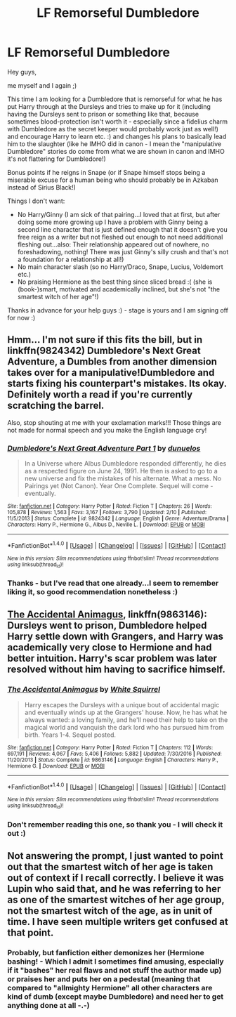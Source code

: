 #+TITLE: LF Remorseful Dumbledore

* LF Remorseful Dumbledore
:PROPERTIES:
:Author: Laxian
:Score: 5
:DateUnix: 1491846435.0
:DateShort: 2017-Apr-10
:FlairText: Request
:END:
Hey guys,

me myself and I again ;)

This time I am looking for a Dumbledore that is remorseful for what he has put Harry through at the Dursleys and tries to make up for it (including having the Dursleys sent to prison or something like that, because sometimes blood-protection isn't worth it - especially since a fidelius charm with Dumbledore as the secret keeper would probably work just as well!) and encourage Harry to learn etc. :) and changes his plans to basically lead him to the slaughter (like he IMHO did in canon - I mean the "manipulative Dumbledore" stories do come from what we are shown in canon and IMHO it's not flattering for Dumbledore!)

Bonus points if he reigns in Snape (or if Snape himself stops being a miserable excuse for a human being who should probably be in Azkaban instead of Sirius Black!)

Things I don't want:

- No Harry/Ginny (I am sick of that pairing...I loved that at first, but after doing some more growing up I have a problem with Ginny being a second line character that is just defined enough that it doesn't give you free reign as a writer but not fleshed out enough to not need additional fleshing out...also: Their relationship appeared out of nowhere, no foreshadowing, nothing! There was just Ginny's silly crush and that's not a foundation for a relationship at all!)
- No main character slash (so no Harry/Draco, Snape, Lucius, Voldemort etc.)
- No praising Hermione as the best thing since sliced bread :( (she is (book-)smart, motivated and academically inclined, but she's not "the smartest witch of her age"!)

Thanks in advance for your help guys :) - stage is yours and I am signing off for now :)


** Hmm... I'm not sure if this fits the bill, but in linkffn(9824342) Dumbledore's Next Great Adventure, a Dumbles from another dimension takes over for a manipulative!Dumbledore and starts fixing his counterpart's mistakes. Its okay. Definitely worth a read if you're currently scratching the barrel.

Also, stop shouting at me with your exclamation marks!!! Those things are not made for normal speech and you make the English language cry!
:PROPERTIES:
:Author: UndeadBBQ
:Score: 8
:DateUnix: 1491847312.0
:DateShort: 2017-Apr-10
:END:

*** [[http://www.fanfiction.net/s/9824342/1/][*/Dumbledore's Next Great Adventure Part 1/*]] by [[https://www.fanfiction.net/u/2198557/dunuelos][/dunuelos/]]

#+begin_quote
  In a Universe where Albus Dumbledore responded differently, he dies as a respected figure on June 24, 1991. He then is asked to go to a new universe and fix the mistakes of his alternate. What a mess. No Pairings yet (Not Canon). Year One Complete. Sequel will come - eventually.
#+end_quote

^{/Site/: [[http://www.fanfiction.net/][fanfiction.net]] *|* /Category/: Harry Potter *|* /Rated/: Fiction T *|* /Chapters/: 26 *|* /Words/: 105,878 *|* /Reviews/: 1,563 *|* /Favs/: 3,167 *|* /Follows/: 3,790 *|* /Updated/: 2/10 *|* /Published/: 11/5/2013 *|* /Status/: Complete *|* /id/: 9824342 *|* /Language/: English *|* /Genre/: Adventure/Drama *|* /Characters/: Harry P., Hermione G., Albus D., Neville L. *|* /Download/: [[http://www.ff2ebook.com/old/ffn-bot/index.php?id=9824342&source=ff&filetype=epub][EPUB]] or [[http://www.ff2ebook.com/old/ffn-bot/index.php?id=9824342&source=ff&filetype=mobi][MOBI]]}

--------------

*FanfictionBot*^{1.4.0} *|* [[[https://github.com/tusing/reddit-ffn-bot/wiki/Usage][Usage]]] | [[[https://github.com/tusing/reddit-ffn-bot/wiki/Changelog][Changelog]]] | [[[https://github.com/tusing/reddit-ffn-bot/issues/][Issues]]] | [[[https://github.com/tusing/reddit-ffn-bot/][GitHub]]] | [[[https://www.reddit.com/message/compose?to=tusing][Contact]]]

^{/New in this version: Slim recommendations using/ ffnbot!slim! /Thread recommendations using/ linksub(thread_id)!}
:PROPERTIES:
:Author: FanfictionBot
:Score: 1
:DateUnix: 1491847341.0
:DateShort: 2017-Apr-10
:END:


*** Thanks - but I've read that one already...I seem to remember liking it, so good recommendation nonetheless :)
:PROPERTIES:
:Author: Laxian
:Score: 1
:DateUnix: 1491852059.0
:DateShort: 2017-Apr-10
:END:


** [[https://www.fanfiction.net/s/9863146/1/][The Accidental Animagus]], linkffn(9863146): Dursleys went to prison, Dumbledore helped Harry settle down with Grangers, and Harry was academically very close to Hermione and had better intuition. Harry's scar problem was later resolved without him having to sacrifice himself.
:PROPERTIES:
:Author: InquisitorCOC
:Score: 2
:DateUnix: 1491850123.0
:DateShort: 2017-Apr-10
:END:

*** [[http://www.fanfiction.net/s/9863146/1/][*/The Accidental Animagus/*]] by [[https://www.fanfiction.net/u/5339762/White-Squirrel][/White Squirrel/]]

#+begin_quote
  Harry escapes the Dursleys with a unique bout of accidental magic and eventually winds up at the Grangers' house. Now, he has what he always wanted: a loving family, and he'll need their help to take on the magical world and vanquish the dark lord who has pursued him from birth. Years 1-4. Sequel posted.
#+end_quote

^{/Site/: [[http://www.fanfiction.net/][fanfiction.net]] *|* /Category/: Harry Potter *|* /Rated/: Fiction T *|* /Chapters/: 112 *|* /Words/: 697,191 *|* /Reviews/: 4,067 *|* /Favs/: 5,406 *|* /Follows/: 5,882 *|* /Updated/: 7/30/2016 *|* /Published/: 11/20/2013 *|* /Status/: Complete *|* /id/: 9863146 *|* /Language/: English *|* /Characters/: Harry P., Hermione G. *|* /Download/: [[http://www.ff2ebook.com/old/ffn-bot/index.php?id=9863146&source=ff&filetype=epub][EPUB]] or [[http://www.ff2ebook.com/old/ffn-bot/index.php?id=9863146&source=ff&filetype=mobi][MOBI]]}

--------------

*FanfictionBot*^{1.4.0} *|* [[[https://github.com/tusing/reddit-ffn-bot/wiki/Usage][Usage]]] | [[[https://github.com/tusing/reddit-ffn-bot/wiki/Changelog][Changelog]]] | [[[https://github.com/tusing/reddit-ffn-bot/issues/][Issues]]] | [[[https://github.com/tusing/reddit-ffn-bot/][GitHub]]] | [[[https://www.reddit.com/message/compose?to=tusing][Contact]]]

^{/New in this version: Slim recommendations using/ ffnbot!slim! /Thread recommendations using/ linksub(thread_id)!}
:PROPERTIES:
:Author: FanfictionBot
:Score: 1
:DateUnix: 1491850138.0
:DateShort: 2017-Apr-10
:END:


*** Don't remember reading this one, so thank you - I will check it out :)
:PROPERTIES:
:Author: Laxian
:Score: 1
:DateUnix: 1491852088.0
:DateShort: 2017-Apr-10
:END:


** Not answering the prompt, I just wanted to point out that the smartest witch of her age is taken out of context if I recall correctly. I believe it was Lupin who said that, and he was referring to her as one of the smartest witches of her age group, not the smartest witch of the age, as in unit of time. I have seen multiple writers get confused at that point.
:PROPERTIES:
:Author: Dorgamund
:Score: 2
:DateUnix: 1491887727.0
:DateShort: 2017-Apr-11
:END:

*** Probably, but fanfiction either demonizes her (Hermione bashing! - Which I admit I sometimes find amusing, especially if it "bashes" her real flaws and not stuff the author made up) or praises her and puts her on a pedestal (meaning that compared to "allmighty Hermione" all other characters are kind of dumb (except maybe Dumbledore) and need her to get anything done at all -.-)
:PROPERTIES:
:Author: Laxian
:Score: 1
:DateUnix: 1491926963.0
:DateShort: 2017-Apr-11
:END:
